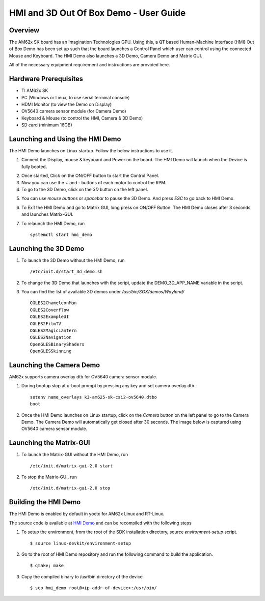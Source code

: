 
.. _HMI-and-3D-Demo-User-Guide-label:

HMI and 3D Out Of Box Demo - User Guide
=======================================

Overview
--------

The AM62x SK board has an Imagination Technologies GPU.
Using this, a QT based Human-Machine Interface (HMI) Out of Box Demo has been set up such that the board launches a Control Panel which user can control using the connected Mouse and Keyboard.
The HMI Demo also launches a 3D Demo, Camera Demo and Matrix GUI.

All of the necessary equipment requirement and instructions are provided here.

Hardware Prerequisites
----------------------

-  TI AM62x SK

-  PC (Windows or Linux, to use serial terminal console)

-  HDMI Monitor (to view the Demo on Display)

-  OV5640 camera sensor module (for Camera Demo)

-  Keyboard & Mouse (to control the HMI, Camera & 3D Demo)

-  SD card (minimum 16GB)

Launching and Using the HMI Demo
--------------------------------

The HMI Demo launches on Linux startup. Follow the below instructions to use it.

1. Connect the Display, mouse & keyboard and Power on the board. The HMI Demo will launch when the Device is fully booted.

.. Image:: /images/AM62x_HMI_Demo.jpg
   :width: 407
   :height: 400

2. Once started, Click on the ON/OFF button to start the Control Panel.

3. Now you can use the `+` and `-` buttons of each motor to control the RPM.

4. To go to the 3D Demo, click on the `3D` button on the left panel.

.. Image:: /images/AM62X_3D_DEMO.jpg
   :width: 407
   :height: 400

5. You can use `mouse buttons` or `spacebar` to pause the 3D Demo. And press `ESC` to go back to HMI Demo.

6. To Exit the HMI Demo and go to Matrix GUI, long press on ON/OFF Button. The HMI Demo closes after 3 seconds and launches Matrix-GUI.

7. To relaunch the HMI Demo, run
   ::

        systemctl start hmi_demo

Launching the 3D Demo
---------------------

1. To launch the 3D Demo without the HMI Demo, run
   ::

        /etc/init.d/start_3d_demo.sh

2. To change the 3D Demo that launches with the script, update the DEMO_3D_APP_NAME variable in the script.

3. You can find the list of available 3D demos under `/usr/bin/SGX/demos/Wayland/`
   ::

        OGLES2ChameleonMan
        OGLES2Coverflow
        OGLES2ExampleUI
        OGLES2FilmTV
        OGLES2MagicLantern
        OGLES2Navigation
        OpenGLESBinaryShaders
        OpenGLESSkinning

Launching the Camera Demo
-------------------------------------
AM62x supports camera overlay dtb for OV5640 camera sensor module.

1. During bootup stop at u-boot prompt by pressing any key and set camera overlay dtb :
   ::

       setenv name_overlays k3-am625-sk-csi2-ov5640.dtbo
       boot

2. Once the HMI Demo launches on Linux startup, click on the `Camera` button on the left panel to go to the Camera Demo. The Camera Demo will automatically get closed after 30 seconds. The image below is captured using OV5640 camera sensor module.

.. Image:: /images/AM62X_CAMERA_DEMO.jpg
   :width: 407
   :height: 400  
 
Launching the Matrix-GUI
------------------------

1. To launch the Matrix-GUI without the HMI Demo, run
   ::

        /etc/init.d/matrix-gui-2.0 start

2. To stop the Matrix-GUI, run
   ::
        /etc/init.d/matrix-gui-2.0 stop

Building the HMI Demo
---------------------

The HMI Demo is enabled by default in yocto for AM62x Linux and RT-Linux.

The source code is available at `HMI Demo <https://git.ti.com/cgit/apps/hmi-demo>`__ and can be recompiled with the following steps

1. To setup the environment, from the root of the SDK installation directory, source `environment-setup` script.
   ::

        $ source linux-devkit/environment-setup

2. Go to the root of HMI Demo repository and run the following command to build the application.
   ::

        $ qmake; make

3. Copy the compiled binary to /usr/bin directory of the device
   ::

        $ scp hmi_demo root@<ip-addr-of-device>:/usr/bin/


